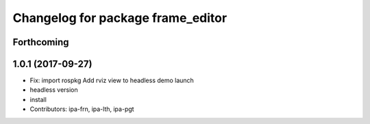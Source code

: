 ^^^^^^^^^^^^^^^^^^^^^^^^^^^^^^^^^^
Changelog for package frame_editor
^^^^^^^^^^^^^^^^^^^^^^^^^^^^^^^^^^

Forthcoming
-----------

1.0.1 (2017-09-27)
------------------
* Fix: import rospkg
  Add rviz view to headless demo launch
* headless version
* install
* Contributors: ipa-frn, ipa-lth, ipa-pgt
